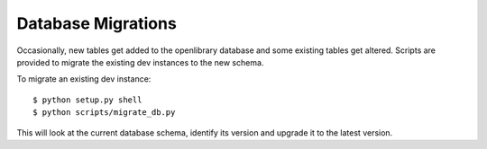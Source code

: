 Database Migrations
===================

Occasionally, new tables get added to the openlibrary database and some existing
tables get altered. Scripts are provided to migrate the existing dev instances
to the new schema.

To migrate an existing dev instance::

    $ python setup.py shell
    $ python scripts/migrate_db.py

This will look at the current database schema, identify its version and
upgrade it to the latest version.